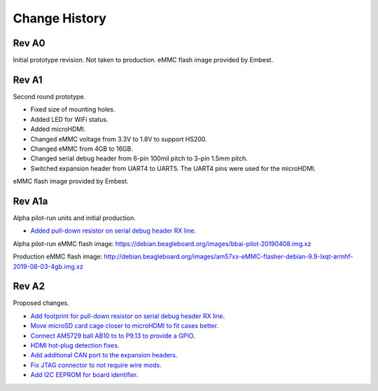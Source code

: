 .. _beaglebone-ai-change-history:

Change History
##################

.. Document Change History
.. ****************************

.. Board changes
.. ****************************

Rev A0
==============

Initial prototype revision. Not taken to production.
eMMC flash image provided by Embest.

Rev A1
==============

Second round prototype.

-  Fixed size of mounting holes.
-  Added LED for WiFi status.
-  Added microHDMI.
-  Changed eMMC voltage from 3.3V to 1.8V to support HS200.
-  Changed eMMC from 4GB to 16GB.
-  Changed serial debug header from 6-pin 100mil pitch to 3-pin 1.5mm pitch.
-  Switched expansion header from UART4 to UART5. The UART4 pins were used for the microHDMI.

eMMC flash image provided by Embest.

Rev A1a
============

Alpha pilot-run units and initial production.

-  `Added pull-down resistor on serial debug header RX
   line <https://github.com/beagleboard/beaglebone-ai/issues/24>`__.

Alpha pilot-run eMMC flash image:
https://debian.beagleboard.org/images/bbai-pilot-20190408.img.xz

Production eMMC flash image:
http://debian.beagleboard.org/images/am57xx-eMMC-flasher-debian-9.9-lxqt-armhf-2019-08-03-4gb.img.xz

Rev A2
==========

Proposed changes.

-  `Add footprint for pull-down resistor on serial debug header RX
   line <https://github.com/beagleboard/beaglebone-ai/issues/24>`__.

-  `Move microSD card cage closer to microHDMI to fit cases
   better <https://github.com/beagleboard/beaglebone-ai/issues/25>`__.

-  `Connect AM5729 ball AB10 to to P9.13 to provide a
   GPIO <https://github.com/beagleboard/beaglebone-ai/issues/22>`__.

-  `HDMI hot-plug detection
   fixes <https://github.com/beagleboard/beaglebone-ai/issues/19>`__.

-  `Add additional CAN port to the expansion
   headers <https://github.com/beagleboard/beaglebone-ai/issues/20>`__.

-  `Fix JTAG connector to not require wire
   mods <https://github.com/beagleboard/beaglebone-ai/issues/21>`__.

-  `Add I2C EEPROM for board
   identifier <https://github.com/beagleboard/beaglebone-ai/issues/23>`__.
